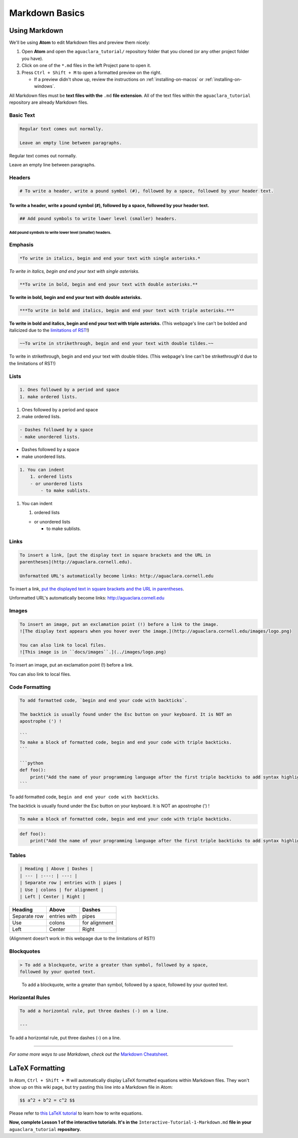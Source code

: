 .. _markdown-basics:

***************
Markdown Basics
***************

Using Markdown
==============

We'll be using **Atom** to edit Markdown files and preview them nicely:

#. Open **Atom** and open the ``aguaclara_tutorial/`` repository folder that
   you cloned (or any other project folder you have).
#. Click on one of the ``*.md`` files in the left Project pane to open it.
#. Press ``Ctrl + Shift + M`` to open a formatted preview on the right.

   * If a preview didn't show up, review the instructions on :ref:`installing-on-macos` or :ref:`installing-on-windows`.

All Markdown files must be **text files with the** ``.md`` **file extension**. All of the text files within the ``aguaclara_tutorial`` repository are already Markdown files.

Basic Text
----------

.. code-block:: md

   Regular text comes out normally.

   Leave an empty line between paragraphs.

Regular text comes out normally.

Leave an empty line between paragraphs.

Headers
-------

.. code-block:: md

   # To write a header, write a pound symbol (#), followed by a space, followed by your header text.

To write a header, write a pound symbol (\ ``#``\ ), followed by a space, followed by your header text.
^^^^^^^^^^^^^^^^^^^^^^^^^^^^^^^^^^^^^^^^^^^^^^^^^^^^^^^^^^^^^^^^^^^^^^^^^^^^^^^^^^^^^^^^^^^^^^^^^^^^^^^^^^

.. code-block:: md

   ## Add pound symbols to write lower level (smaller) headers.

Add pound symbols to write lower level (smaller) headers.
"""""""""""""""""""""""""""""""""""""""""""""""""""""""""

Emphasis
--------

.. code-block:: md

   *To write in italics, begin and end your text with single asterisks.*

*To write in italics, begin and end your text with single asterisks.*

.. code-block:: md

   **To write in bold, begin and end your text with double asterisks.**

**To write in bold, begin and end your text with double asterisks.**

.. code-block:: md

   ***To write in bold and italics, begin and end your text with triple asterisks.***

**To write in bold and italics, begin and end your text with triple
asterisks.** (This webpage's line can't be bolded and italicized due to the
`limitations of RST
<https://stackoverflow.com/questions/11984652/bold-italic-in-restructuredtext>`_!)

.. code-block:: md

   ~~To write in strikethrough, begin and end your text with double tildes.~~

To write in strikethrough, begin and end your text with double tildes. (This
webpage's line can't be strikethrough'd due to the limitations of RST!)

Lists
-----

.. code-block:: md

   1. Ones followed by a period and space
   1. make ordered lists.


#. Ones followed by a period and space
#. make ordered lists.

.. code-block:: md

   - Dashes followed by a space
   - make unordered lists.


* Dashes followed by a space
* make unordered lists.

.. code-block:: md

   1. You can indent
       1. ordered lists
       - or unordered lists
           - to make sublists.


#. You can indent

   #. ordered lists

   * or unordered lists

     * to make sublists.

Links
-----

.. code-block:: md

   To insert a link, [put the display text in square brackets and the URL in
   parentheses](http://aguaclara.cornell.edu).

   Unformatted URL's automatically become links: http://aguaclara.cornell.edu

To insert a link, `put the displayed text in square brackets and the URL in parentheses <http://aguaclara.cornell.edu>`_.

Unformatted URL's automatically become links: http://aguaclara.cornell.edu

Images
------

.. code-block:: md

   To insert an image, put an exclamation point (!) before a link to the image.
   ![The display text appears when you hover over the image.](http://aguaclara.cornell.edu/images/logo.png)

   You can also link to local files.
   ![This image is in ``docs/images``.](../images/logo.png)

To insert an image, put an exclamation point (!) before a link.

.. image:: http://aguaclara.cornell.edu/images/logo.png
   :target: http://aguaclara.cornell.edu/images/logo.png
   :alt: The display text appears when you hover over the image.

You can also link to local files. 

.. image:: ../images/logo.png
   :alt: This image is in ``docs/images``.

Code Formatting
---------------

.. code-block:: md

   To add formatted code, `begin and end your code with backticks`.

   The backtick is usually found under the Esc button on your keyboard. It is NOT an
   apostrophe (') !

   ```
   To make a block of formatted code, begin and end your code with triple backticks.
   ```

   ```python
   def foo():
       print("Add the name of your programming language after the first triple backticks to add syntax highlighting.")
   ```

To add formatted code, ``begin and end your code with backticks``.

The backtick is usually found under the Esc button on your keyboard. It is NOT an apostrophe (') !

.. code-block:: md

   To make a block of formatted code, begin and end your code with triple backticks.

.. code-block:: python

   def foo():
       print("Add the name of your programming language after the first triple backticks to add syntax highlighting.")

Tables
------

.. code-block:: md

   | Heading | Above | Dashes |
   | --- | :---: | ---: |
   | Separate row | entries with | pipes |
   | Use | colons | for alignment |
   | Left | Center | Right |

.. list-table::
   :header-rows: 1

   * - Heading
     - Above
     - Dashes
   * - Separate row
     - entries with
     - pipes
   * - Use
     - colons
     - for alignment
   * - Left
     - Center
     - Right

(Alignment doesn't work in this webpage due to the limitations of RST!)

Blockquotes
-----------

.. code-block:: md

   > To add a blockquote, write a greater than symbol, followed by a space,
   followed by your quoted text.

..

   To add a blockquote, write a greater than symbol, followed by a space,
   followed by your quoted text.


Horizontal Rules
----------------

.. code-block:: md

   To add a horizontal rule, put three dashes (-) on a line.

   ---

To add a horizontal rule, put three dashes (-) on a line.

----

*For some more ways to use Markdown, check out the* `Markdown Cheatsheet <https://github.com/adam-p/markdown-here/wiki/Markdown-Cheatsheet>`_.

LaTeX Formatting
================

In Atom, ``Ctrl + Shift + M`` will automatically display LaTeX formatted equations within Markdown files. They won't show up on this wiki page, but try pasting this line into a Markdown file in Atom:

.. code-block:: md

   $$ a^2 + b^2 = c^2 $$

Please refer to `this LaTeX tutorial <https://www.latex-tutorial.com/tutorials/amsmath/>`_ to learn how to write equations.

**Now, complete Lesson 1 of the interactive tutorials. It's in the**
``Interactive-Tutorial-1-Markdown.md`` **file in your** ``aguaclara_tutorial``
**repository.**
